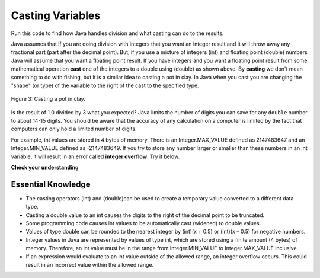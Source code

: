 .. qnum::
   :prefix: 3-5-
   :start: 1
   
Casting Variables
=================

Run this code to find how Java handles division and what casting can do to the results.

.. activecode:: lcct1
   :language: java
   
   public class Test
   {
      public static void main(String[] args)
      {
        System.out.println(1 / 3);
        System.out.println(1.0 / 3);
        System.out.println(1 / 3.0);
        System.out.println((double) 1 / 3);
      }
   }
	
Java assumes that if you are doing division with integers that you want an integer result and it will throw away any fractional part (part after the decimal point).  But, if you use a mixture of integers (int) and floating point (double) numbers Java will assume that you want a floating point result.  If you have integers and you want a floating point result from some mathematical operation **cast** one of the integers to a double using (double) as shown above.  By **casting** we don't mean something to do with fishing, but it is a similar idea to casting a pot in clay.  In Java when you cast you are changing the "shape" (or type) of the variable to the right of the cast to the specified type. 

.. figure:: Figures/casting.jpg
    :width: 300px
    :figclass: align-center
    
    Figure 3: Casting a pot in clay.
    
..	index::
	pair: double; number of digits


Is the result of 1.0 divided by 3 what you expected?  Java limits the number of digits you can save for any ``double`` number to about 14-15 digits. You should be aware that the accuracy of any calculation on a computer is limited by the fact that computers can only hold a limited number of digits. 

For example, int values are stored in 4 bytes of memory. There is an Integer.MAX_VALUE defined as 2147483647 and an Integer.MIN_VALUE defined as -2147483649. If you try to store any number larger or smaller than these numbers in an int variable, it will result in an error called **integer overflow**. Try it below.

.. activecode:: overfl
   :language: java
   
   public class TestOverflow
   {
      public static void main(String[] args)
      {
        int id = 2147483650; // overflow error!
        int negative = -2147483650; // overflow 
      }
   }


**Check your understanding**

.. mchoice:: q2_5
   :answer_a: true
   :answer_b: false
   :correct: b
   :feedback_a: Did you try this out in Dr Java?  Does it work that way?
   :feedback_b: Java throws away any values after the decimal point if you do integer division.  It does not round up automatically.  

   True or false: Java rounds up automatically when you do integer division.  
   
.. mchoice:: q2_6
   :answer_a: true
   :answer_b: false
   :correct: b
   :feedback_a: Try casting to int instead of double.  What does that do?  
   :feedback_b: Casting results in the type that you cast to. However, if you can't really cast the value to the specified type then you will get an error.  

   True or false: casting always results in a double type.  
   
.. mchoice:: q2_7
   :answer_a: (double) (total / 3);
   :answer_b: total / 3;
   :answer_c: (double) total /  3;
   :correct: c
   :feedback_a: This does integer division before casting the result to double so it loses the fractional part.  
   :feedback_b: When you divide an integer by an integer you get an integer result and lose the fractional part.
   :feedback_c: This will convert total to a double value and then divide by 3 to return a double result.

   Which of the following returns the correct average when 3 values had been added to an integer total?
   
   
Essential Knowledge
-------------------

- The casting operators (int) and (double)can be used to create a temporary value converted to a different data type.
- Casting a double value to an int causes the digits to the right of the decimal point to be truncated. 

- Some programming code causes int values to be automatically cast (widened) to double values.
- Values of type double can be rounded to the nearest integer by (int)(x + 0.5) or (int)(x – 0.5) for negative numbers.

- Integer values in Java are represented by values of type int, which are stored using a finite amount (4 bytes) of memory. Therefore, an int value must be in the range from Integer.MIN_VALUE to Integer.MAX_VALUE inclusive.

- If an expression would evaluate to an int value outside of the allowed range, an integer overflow occurs. This could result in an incorrect value within the allowed range.
